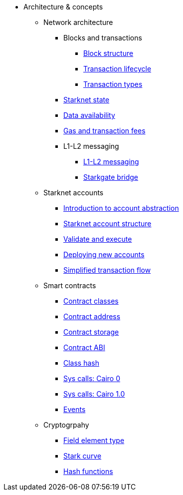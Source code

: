 * Architecture & concepts
** Network architecture
*** Blocks and transactions
**** xref:Blocks/header.adoc[Block structure]
**** xref:Blocks/transaction-life-cycle.adoc[Transaction lifecycle]
**** xref:Blocks/transactions.adoc[Transaction types]
*** xref:Network_Architecture/State/starknet-state.adoc[Starknet state]
*** xref:Network_Architecture/Data_Availability/on-chain-data.adoc[Data availability]
*** xref:Network_Architecture/Fees/fee-mechanism.adoc[Gas and transaction fees]

*** L1-L2 messaging
**** xref:L1-L2_Communication/messaging-mechanism.adoc[L1-L2 messaging]
**** xref:L1-L2_Communication/token-bridge.adoc[Starkgate bridge]

** Starknet accounts
*** xref:Account_Abstraction/introduction.adoc[Introduction to account abstraction]
*** xref:Account_Abstraction/approach.adoc[Starknet account structure]
*** xref:Account_Abstraction/validate_and_execute.adoc[Validate and execute]
*** xref:Account_Abstraction/deploying_new_accounts.adoc[Deploying new accounts]
*** xref:Account_Abstraction/simplified_transaction_flow.adoc[Simplified transaction flow]

** Smart contracts
*** xref:Contracts/contract-classes.adoc[Contract classes]
*** xref:Contracts/contract-address.adoc[Contract address]
*** xref:Contracts/contract-storage.adoc[Contract storage]
*** xref:Contracts/contract-abi.adoc[Contract ABI]
*** xref:Contracts/class-hash.adoc[Class hash]
*** xref:Contracts/system-calls-cairo0.adoc[Sys calls: Cairo 0]
*** xref:Contracts/system-calls-cairo1.adoc[Sys calls: Cairo 1.0]
*** xref:Contracts/Events/starknet-events.adoc[Events]

** Cryptogrpahy
*** xref:../../Cryptography/p-value.adoc[Field element type]
*** xref:../../Cryptography/stark-curve.adoc[Stark curve]
*** xref:../../Cryptography/hash-functions.adoc[Hash functions]
